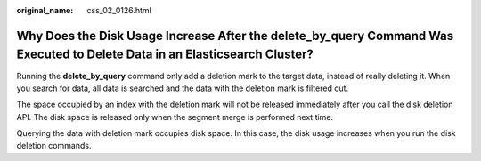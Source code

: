 :original_name: css_02_0126.html

.. _css_02_0126:

Why Does the Disk Usage Increase After the delete_by_query Command Was Executed to Delete Data in an Elasticsearch Cluster?
===========================================================================================================================

Running the **delete_by_query** command only add a deletion mark to the target data, instead of really deleting it. When you search for data, all data is searched and the data with the deletion mark is filtered out.

The space occupied by an index with the deletion mark will not be released immediately after you call the disk deletion API. The disk space is released only when the segment merge is performed next time.

Querying the data with deletion mark occupies disk space. In this case, the disk usage increases when you run the disk deletion commands.
